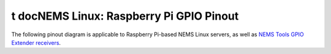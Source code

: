 t docNEMS Linux: Raspberry Pi GPIO Pinout
====================================

The following pinout diagram is applicable to Raspberry Pi-based NEMS
Linux servers, as well as `NEMS Tools GPIO Extender
receivers <https://docs.nemslinux.com/features/nems-tools/warninglight>`__.

+-----+--------------------------------------+-----+------------------------------+----------------------------+
| Pin | Reserved For                         | Pin | Reserved For                 | Graphical Layout           |
+=====+======================================+=====+==============================+============================+
|  1  | Omzlo piWatcher / DHT Sensor         |  2  |  Omzlo piWatcher             |
+-----+--------------------------------------+-----+------------------------------+
|  3  | Omzlo piWatcher                      |  4  |  Omzlo piWatcher             |
+-----+--------------------------------------+-----+------------------------------+
|  5  | Omzlo piWatcher                      |  6  | Omzlo piWatcher              |
+-----+--------------------------------------+-----+------------------------------+
|  7  | DHT Sensor                           |  8  |                              |
+-----+--------------------------------------+-----+------------------------------+
|  9  | DHT Sensor                           | 10  |                              |
+-----+--------------------------------------+-----+------------------------------+
| 11  | --                                   | 12  |                              |
+-----+--------------------------------------+-----+------------------------------+
| 13  | --                                   | 14  |                              |
+-----+--------------------------------------+-----+------------------------------+
| 15  | --                                   | 16  |                              |
+-----+--------------------------------------+-----+------------------------------+
| 17  | --                                   | 18  |   NEMS Warning Light - CRIT  |
+-----+--------------------------------------+-----+------------------------------+
| 19  | --                                   | 20  |                              |
+-----+--------------------------------------+-----+------------------------------+
| 21  | --                                   | 22  |                              |
+-----+--------------------------------------+-----+------------------------------+
| 23  | NEMS Warning Light - Unknown or WARN | 24  |  NEMS Warning Light - OK     |
+-----+--------------------------------------+-----+------------------------------+
| 25  | --                                   | 26  |                              |
+-----+--------------------------------------+-----+------------------------------+
| 27  | --                                   | 28  |                              |
+-----+--------------------------------------+-----+------------------------------+
| 29  | --                                   | 30  |                              |
+-----+--------------------------------------+-----+------------------------------+
| 31  | --                                   | 32  |                              |
+-----+--------------------------------------+-----+------------------------------+
| 33  | --                                   | 34  |                              |
+-----+--------------------------------------+-----+------------------------------+
| 35  | --                                   | 36  |                              |
+-----+--------------------------------------+-----+------------------------------+
| 37  | --                                   | 38  |                              |
+-----+--------------------------------------+-----+------------------------------+
| 39  | --                                   | 40  |                              |
+-----+--------------------------------------+-----+------------------------------+